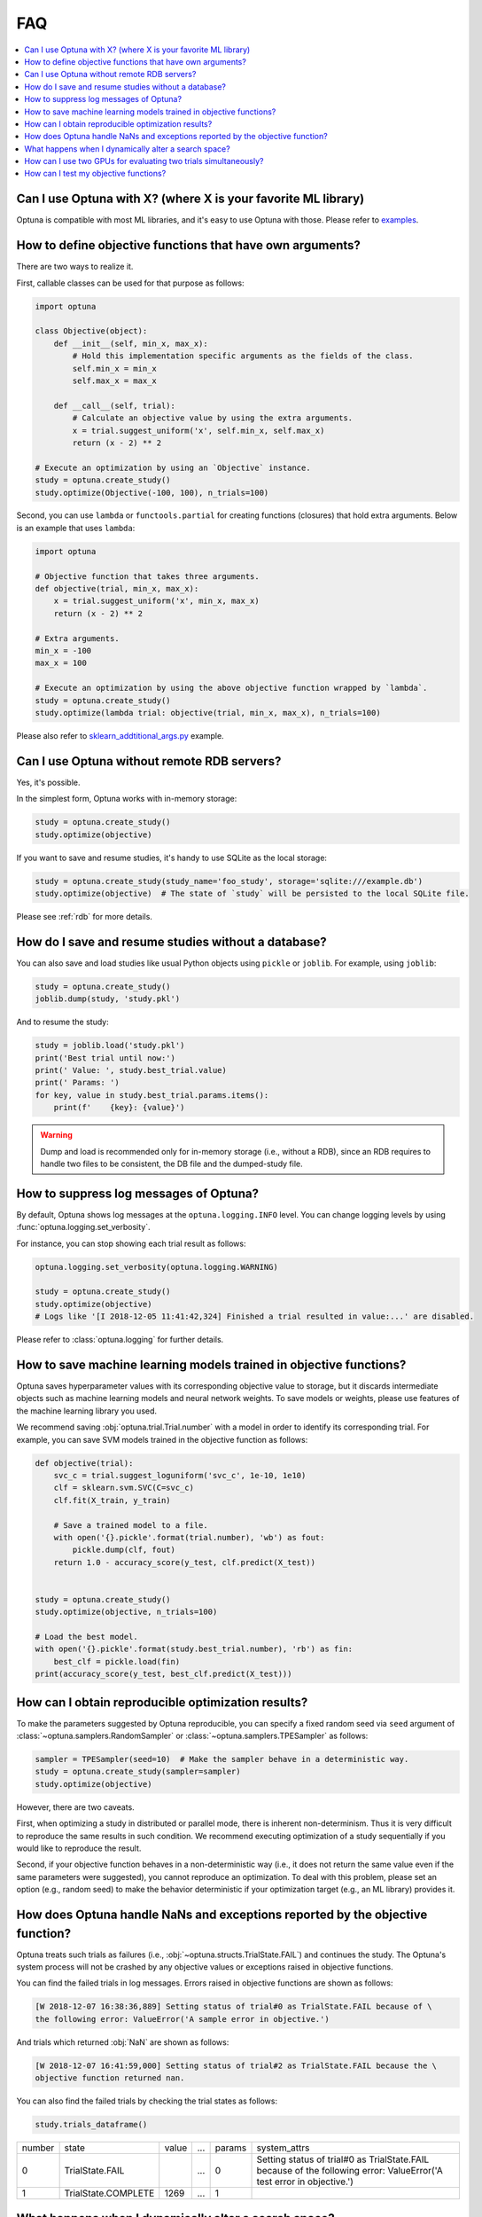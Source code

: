 FAQ
===

.. contents::
    :local:

Can I use Optuna with X? (where X is your favorite ML library)
--------------------------------------------------------------

Optuna is compatible with most ML libraries, and it's easy to use Optuna with those.
Please refer to `examples <https://github.com/optuna/optuna/tree/master/examples>`_.


.. _objective-func-additional-args:

How to define objective functions that have own arguments?
----------------------------------------------------------

There are two ways to realize it.

First, callable classes can be used for that purpose as follows:

.. code-block:: python

    import optuna

    class Objective(object):
        def __init__(self, min_x, max_x):
            # Hold this implementation specific arguments as the fields of the class.
            self.min_x = min_x
            self.max_x = max_x

        def __call__(self, trial):
            # Calculate an objective value by using the extra arguments.
            x = trial.suggest_uniform('x', self.min_x, self.max_x)
            return (x - 2) ** 2

    # Execute an optimization by using an `Objective` instance.
    study = optuna.create_study()
    study.optimize(Objective(-100, 100), n_trials=100)


Second, you can use ``lambda`` or ``functools.partial`` for creating functions (closures) that hold extra arguments.
Below is an example that uses ``lambda``:

.. code-block:: python

    import optuna

    # Objective function that takes three arguments.
    def objective(trial, min_x, max_x):
        x = trial.suggest_uniform('x', min_x, max_x)
        return (x - 2) ** 2

    # Extra arguments.
    min_x = -100
    max_x = 100

    # Execute an optimization by using the above objective function wrapped by `lambda`.
    study = optuna.create_study()
    study.optimize(lambda trial: objective(trial, min_x, max_x), n_trials=100)

Please also refer to `sklearn_addtitional_args.py <https://github.com/optuna/optuna/blob/master/examples/sklearn_additional_args.py>`_ example.


Can I use Optuna without remote RDB servers?
--------------------------------------------

Yes, it's possible.

In the simplest form, Optuna works with in-memory storage:

.. code-block:: python

    study = optuna.create_study()
    study.optimize(objective)


If you want to save and resume studies,  it's handy to use SQLite as the local storage:

.. code-block:: python

    study = optuna.create_study(study_name='foo_study', storage='sqlite:///example.db')
    study.optimize(objective)  # The state of `study` will be persisted to the local SQLite file.

Please see :ref:`rdb` for more details.


How do I save and resume studies without a database?
----------------------------------------------------

You can also save and load studies like usual Python objects using ``pickle``
or ``joblib``. For example, using ``joblib``:

.. code-block:: python

    study = optuna.create_study()
    joblib.dump(study, 'study.pkl')

And to resume the study:

.. code-block:: python

    study = joblib.load('study.pkl')
    print('Best trial until now:')
    print(' Value: ', study.best_trial.value)
    print(' Params: ')
    for key, value in study.best_trial.params.items():
        print(f'    {key}: {value}')

.. warning::
    Dump and load is recommended only for in-memory storage (i.e., without a
    RDB), since an RDB requires to handle two files to be consistent, the DB
    file and the dumped-study file.


How to suppress log messages of Optuna?
---------------------------------------

By default, Optuna shows log messages at the ``optuna.logging.INFO`` level.
You can change logging levels by using  :func:`optuna.logging.set_verbosity`.

For instance, you can stop showing each trial result as follows:

.. code-block:: python

    optuna.logging.set_verbosity(optuna.logging.WARNING)

    study = optuna.create_study()
    study.optimize(objective)
    # Logs like '[I 2018-12-05 11:41:42,324] Finished a trial resulted in value:...' are disabled.


Please refer to :class:`optuna.logging` for further details.


How to save machine learning models trained in objective functions?
-------------------------------------------------------------------

Optuna saves hyperparameter values with its corresponding objective value to storage,
but it discards intermediate objects such as machine learning models and neural network weights.
To save models or weights, please use features of the machine learning library you used.

We recommend saving :obj:`optuna.trial.Trial.number` with a model in order to identify its corresponding trial.
For example, you can save SVM models trained in the objective function as follows:

.. code-block:: python

    def objective(trial):
        svc_c = trial.suggest_loguniform('svc_c', 1e-10, 1e10)
        clf = sklearn.svm.SVC(C=svc_c)
        clf.fit(X_train, y_train)

        # Save a trained model to a file.
        with open('{}.pickle'.format(trial.number), 'wb') as fout:
            pickle.dump(clf, fout)
        return 1.0 - accuracy_score(y_test, clf.predict(X_test))


    study = optuna.create_study()
    study.optimize(objective, n_trials=100)

    # Load the best model.
    with open('{}.pickle'.format(study.best_trial.number), 'rb') as fin:
        best_clf = pickle.load(fin)
    print(accuracy_score(y_test, best_clf.predict(X_test)))


How can I obtain reproducible optimization results?
---------------------------------------------------

To make the parameters suggested by Optuna reproducible, you can specify a fixed random seed via ``seed`` argument of :class:`~optuna.samplers.RandomSampler` or :class:`~optuna.samplers.TPESampler` as follows:

.. code-block:: python

    sampler = TPESampler(seed=10)  # Make the sampler behave in a deterministic way.
    study = optuna.create_study(sampler=sampler)
    study.optimize(objective)

However, there are two caveats.

First, when optimizing a study in distributed or parallel mode, there is inherent non-determinism.
Thus it is very difficult to reproduce the same results in such condition.
We recommend executing optimization of a study sequentially if you would like to reproduce the result.

Second, if your objective function behaves in a non-deterministic way (i.e., it does not return the same value even if the same parameters were suggested), you cannot reproduce an optimization.
To deal with this problem, please set an option (e.g., random seed) to make the behavior deterministic if your optimization target (e.g., an ML library) provides it.


How does Optuna handle NaNs and exceptions reported by the objective function?
------------------------------------------------------------------------------

Optuna treats such trials as failures (i.e., :obj:`~optuna.structs.TrialState.FAIL`) and continues the study.
The Optuna's system process will not be crashed by any objective values or exceptions raised in objective functions.

You can find the failed trials in log messages.
Errors raised in objective functions are shown as follows:

.. code-block:: sh

    [W 2018-12-07 16:38:36,889] Setting status of trial#0 as TrialState.FAIL because of \
    the following error: ValueError('A sample error in objective.')

And trials which returned :obj:`NaN` are shown as follows:

.. code-block:: sh

    [W 2018-12-07 16:41:59,000] Setting status of trial#2 as TrialState.FAIL because the \
    objective function returned nan.

You can also find the failed trials by checking the trial states as follows:

.. code-block:: python

    study.trials_dataframe()

.. csv-table::

    number,state,value,...,params,system_attrs
    0,TrialState.FAIL,,...,0,Setting status of trial#0 as TrialState.FAIL because of the following error: ValueError('A test error in objective.')
    1,TrialState.COMPLETE,1269,...,1,


What happens when I dynamically alter a search space?
-----------------------------------------------------

Since parameters search spaces are specified in each call to the suggestion API, e.g.
:func:`~optuna.trial.Trial.suggest_uniform` and :func:`~optuna.trial.Trial.suggest_int`,
it is possible to in a single study alter the range by sampling parameters from different search
spaces in different trials.
The behavior when altered is defined by each sampler individually.

.. note::

    Discussion about the TPE sampler. https://github.com/optuna/optuna/issues/822


How can I use two GPUs for evaluating two trials simultaneously?
----------------------------------------------------------------

If your optimization target supports GPU (CUDA) acceleration and you want to specify which GPU is used, the easiest way is to set ``CUDA_VISIBLE_DEVICES`` environment variable:

.. code-block:: bash

    # On a terminal.
    #
    # Specify to use the first GPU, and run an optimization.
    $ export CUDA_VISIBLE_DEVICES=0
    $ optuna study optimize foo.py objective --study foo --storage sqlite:///example.db

    # On another terminal.
    #
    # Specify to use the second GPU, and run another optimization.
    $ export CUDA_VISIBLE_DEVICES=1
    $ optuna study optimize bar.py objective --study bar --storage sqlite:///example.db

Please refer to `CUDA C Programming Guide <https://docs.nvidia.com/cuda/cuda-c-programming-guide/index.html#env-vars>`_ for further details.


How can I test my objective functions?
--------------------------------------

When you test objective functions, you may prefer fixed parameter values to sampled ones.
In that case, you can use :class:`~optuna.trial.FixedTrial`, which suggests fixed parameter values based on a given dictionary of parameters.
For instance, you can input arbitrary values of :math:`x` and :math:`y` to the objective function :math:`x + y` as follows:

.. code-block:: python

    def objective(trial):
        x = trial.suggest_uniform('x', -1.0, 1.0)
        y = trial.suggest_int('y', -5, 5)
        return x + y

    objective(FixedTrial({'x': 1.0, 'y': -1}))  # 0.0
    objective(FixedTrial({'x': -1.0, 'y': -4}))  # -5.0


Using :class:`~optuna.trial.FixedTrial`, you can write unit tests as follows:

.. code-block:: python

    # A test function of pytest
    def test_objective():
        assert 1.0 == objective(FixedTrial({'x': 1.0, 'y': 0}))
        assert -1.0 == objective(FixedTrial({'x': 0.0, 'y': -1}))
        assert 0.0 == objective(FixedTrial({'x': -1.0, 'y': 1}))
